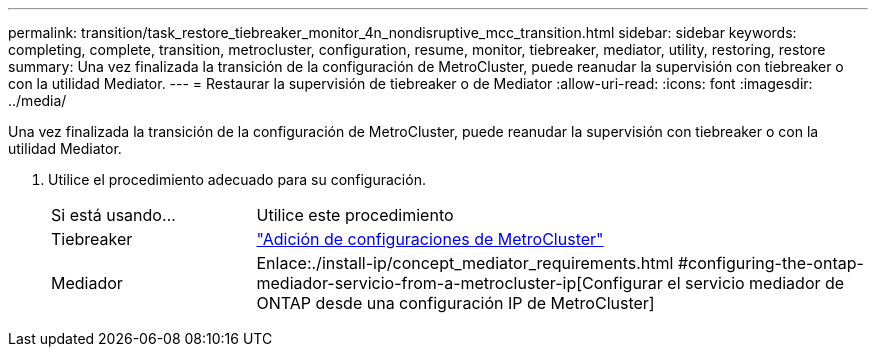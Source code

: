 ---
permalink: transition/task_restore_tiebreaker_monitor_4n_nondisruptive_mcc_transition.html 
sidebar: sidebar 
keywords: completing, complete, transition, metrocluster, configuration, resume, monitor, tiebreaker, mediator, utility, restoring, restore 
summary: Una vez finalizada la transición de la configuración de MetroCluster, puede reanudar la supervisión con tiebreaker o con la utilidad Mediator. 
---
= Restaurar la supervisión de tiebreaker o de Mediator
:allow-uri-read: 
:icons: font
:imagesdir: ../media/


[role="lead"]
Una vez finalizada la transición de la configuración de MetroCluster, puede reanudar la supervisión con tiebreaker o con la utilidad Mediator.

. Utilice el procedimiento adecuado para su configuración.
+
[cols="1,3"]
|===


| Si está usando... | Utilice este procedimiento 


 a| 
Tiebreaker
 a| 
link:../tiebreaker/concept_configuring_the_tiebreaker_software.html#adding-metrocluster-configurations["Adición de configuraciones de MetroCluster"]



 a| 
Mediador
 a| 
Enlace:./install-ip/concept_mediator_requirements.html #configuring-the-ontap-mediador-servicio-from-a-metrocluster-ip[Configurar el servicio mediador de ONTAP desde una configuración IP de MetroCluster]

|===

